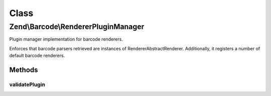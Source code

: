 .. Barcode/RendererPluginManager.php generated using docpx on 01/30/13 03:02pm


Class
*****

Zend\\Barcode\\RendererPluginManager
====================================

Plugin manager implementation for barcode renderers.

Enforces that barcode parsers retrieved are instances of
Renderer\AbstractRenderer. Additionally, it registers a number of default
barcode renderers.

Methods
-------

validatePlugin
++++++++++++++

.. function:: validatePlugin()


    Validate the plugin
    
    Checks that the barcode parser loaded is an instance
    of Renderer\AbstractRenderer.

    :param mixed: 

    :rtype: void 

    :throws: Exception\InvalidArgumentException if invalid



